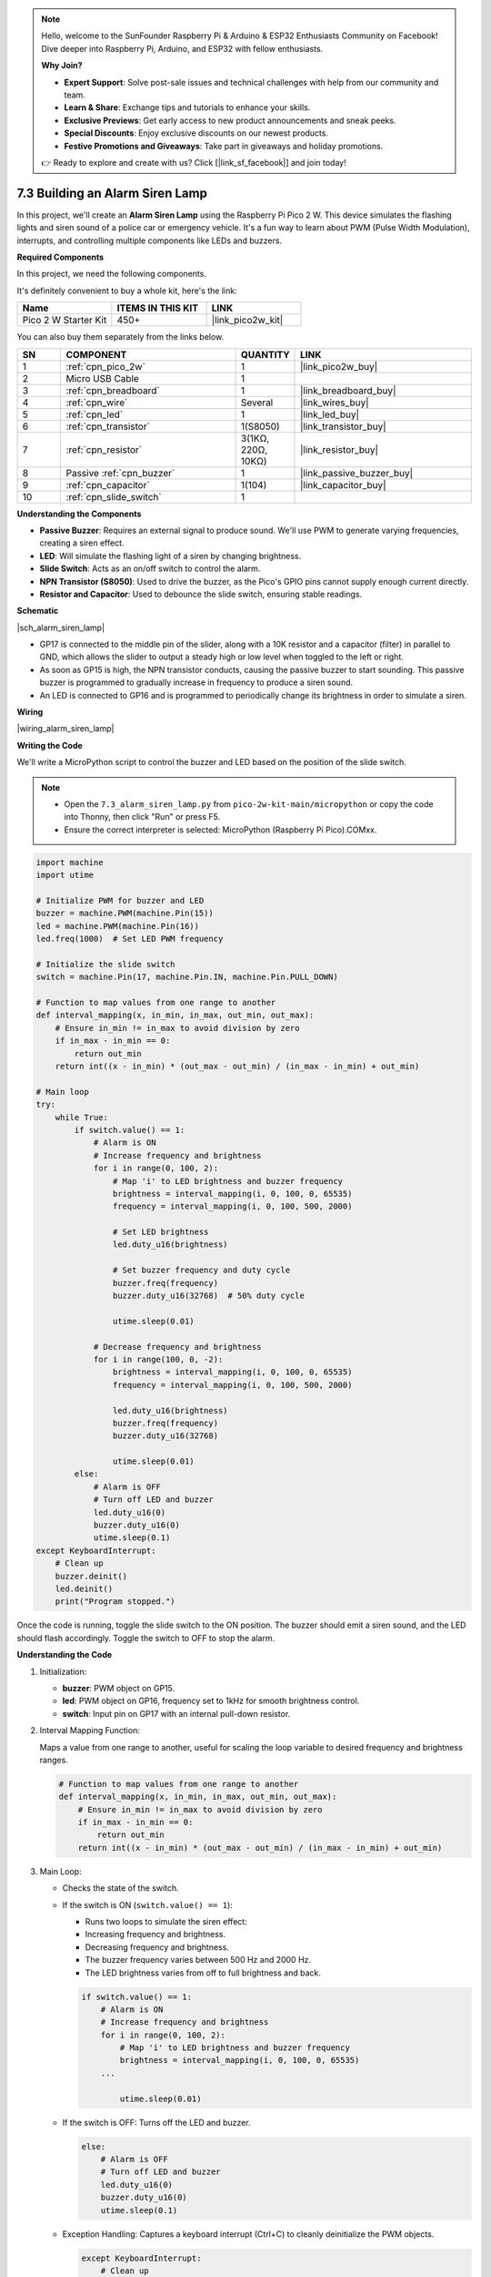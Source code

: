 .. note::

    Hello, welcome to the SunFounder Raspberry Pi & Arduino & ESP32 Enthusiasts Community on Facebook! Dive deeper into Raspberry Pi, Arduino, and ESP32 with fellow enthusiasts.

    **Why Join?**

    - **Expert Support**: Solve post-sale issues and technical challenges with help from our community and team.
    - **Learn & Share**: Exchange tips and tutorials to enhance your skills.
    - **Exclusive Previews**: Get early access to new product announcements and sneak peeks.
    - **Special Discounts**: Enjoy exclusive discounts on our newest products.
    - **Festive Promotions and Giveaways**: Take part in giveaways and holiday promotions.

    👉 Ready to explore and create with us? Click [|link_sf_facebook|] and join today!

.. _py_alarm_lamp:

7.3 Building an Alarm Siren Lamp
=======================================================

In this project, we'll create an **Alarm Siren Lamp** using the Raspberry Pi Pico 2 W. This device simulates the flashing lights and siren sound of a police car or emergency vehicle. It's a fun way to learn about PWM (Pulse Width Modulation), interrupts, and controlling multiple components like LEDs and buzzers.



**Required Components**

In this project, we need the following components. 

It's definitely convenient to buy a whole kit, here's the link: 

.. list-table::
    :widths: 20 20 20
    :header-rows: 1

    *   - Name	
        - ITEMS IN THIS KIT
        - LINK
    *   - Pico 2 W Starter Kit	
        - 450+
        - |link_pico2w_kit|

You can also buy them separately from the links below.


.. list-table::
    :widths: 5 20 5 20
    :header-rows: 1

    *   - SN
        - COMPONENT	
        - QUANTITY
        - LINK

    *   - 1
        - :ref:`cpn_pico_2w`
        - 1
        - |link_pico2w_buy|
    *   - 2
        - Micro USB Cable
        - 1
        - 
    *   - 3
        - :ref:`cpn_breadboard`
        - 1
        - |link_breadboard_buy|
    *   - 4
        - :ref:`cpn_wire`
        - Several
        - |link_wires_buy|
    *   - 5
        - :ref:`cpn_led`
        - 1
        - |link_led_buy|
    *   - 6
        - :ref:`cpn_transistor`
        - 1(S8050)
        - |link_transistor_buy|
    *   - 7
        - :ref:`cpn_resistor`
        - 3(1KΩ, 220Ω, 10KΩ)
        - |link_resistor_buy|
    *   - 8
        - Passive :ref:`cpn_buzzer`
        - 1
        - |link_passive_buzzer_buy|
    *   - 9
        - :ref:`cpn_capacitor`
        - 1(104)
        - |link_capacitor_buy|
    *   - 10
        - :ref:`cpn_slide_switch`
        - 1
        - 

**Understanding the Components**

* **Passive Buzzer**: Requires an external signal to produce sound. We'll use PWM to generate varying frequencies, creating a siren effect.
* **LED**: Will simulate the flashing light of a siren by changing brightness.
* **Slide Switch**: Acts as an on/off switch to control the alarm.
* **NPN Transistor (S8050)**: Used to drive the buzzer, as the Pico's GPIO pins cannot supply enough current directly.
* **Resistor and Capacitor**: Used to debounce the slide switch, ensuring stable readings.

**Schematic**

|sch_alarm_siren_lamp|

* GP17 is connected to the middle pin of the slider, along with a 10K resistor and a capacitor (filter) in parallel to GND, which allows the slider to output a steady high or low level when toggled to the left or right.
* As soon as GP15 is high, the NPN transistor conducts, causing the passive buzzer to start sounding. This passive buzzer is programmed to gradually increase in frequency to produce a siren sound.
* An LED is connected to GP16 and is programmed to periodically change its brightness in order to simulate a siren.



**Wiring**

|wiring_alarm_siren_lamp|


**Writing the Code**

We'll write a MicroPython script to control the buzzer and LED based on the position of the slide switch.

.. note::

    * Open the ``7.3_alarm_siren_lamp.py`` from ``pico-2w-kit-main/micropython`` or copy the code into Thonny, then click "Run" or press F5.
    * Ensure the correct interpreter is selected: MicroPython (Raspberry Pi Pico).COMxx. 

.. code-block:: python

    import machine
    import utime

    # Initialize PWM for buzzer and LED
    buzzer = machine.PWM(machine.Pin(15))
    led = machine.PWM(machine.Pin(16))
    led.freq(1000)  # Set LED PWM frequency

    # Initialize the slide switch
    switch = machine.Pin(17, machine.Pin.IN, machine.Pin.PULL_DOWN)

    # Function to map values from one range to another
    def interval_mapping(x, in_min, in_max, out_min, out_max):
        # Ensure in_min != in_max to avoid division by zero
        if in_max - in_min == 0:
            return out_min
        return int((x - in_min) * (out_max - out_min) / (in_max - in_min) + out_min)

    # Main loop
    try:
        while True:
            if switch.value() == 1:
                # Alarm is ON
                # Increase frequency and brightness
                for i in range(0, 100, 2):
                    # Map 'i' to LED brightness and buzzer frequency
                    brightness = interval_mapping(i, 0, 100, 0, 65535)
                    frequency = interval_mapping(i, 0, 100, 500, 2000)
                    
                    # Set LED brightness
                    led.duty_u16(brightness)
                    
                    # Set buzzer frequency and duty cycle
                    buzzer.freq(frequency)
                    buzzer.duty_u16(32768)  # 50% duty cycle
                    
                    utime.sleep(0.01)
                    
                # Decrease frequency and brightness
                for i in range(100, 0, -2):
                    brightness = interval_mapping(i, 0, 100, 0, 65535)
                    frequency = interval_mapping(i, 0, 100, 500, 2000)
                    
                    led.duty_u16(brightness)
                    buzzer.freq(frequency)
                    buzzer.duty_u16(32768)
                    
                    utime.sleep(0.01)
            else:
                # Alarm is OFF
                # Turn off LED and buzzer
                led.duty_u16(0)
                buzzer.duty_u16(0)
                utime.sleep(0.1)
    except KeyboardInterrupt:
        # Clean up
        buzzer.deinit()
        led.deinit()
        print("Program stopped.")

Once the code is running, toggle the slide switch to the ON position.
The buzzer should emit a siren sound, and the LED should flash accordingly.
Toggle the switch to OFF to stop the alarm.

**Understanding the Code**

#. Initialization:

   * **buzzer**: PWM object on GP15.
   * **led**: PWM object on GP16, frequency set to 1kHz for smooth brightness control.
   * **switch**: Input pin on GP17 with an internal pull-down resistor.

#. Interval Mapping Function:

   Maps a value from one range to another, useful for scaling the loop variable to desired frequency and brightness ranges.

   .. code-block:: python

        # Function to map values from one range to another
        def interval_mapping(x, in_min, in_max, out_min, out_max):
            # Ensure in_min != in_max to avoid division by zero
            if in_max - in_min == 0:
                return out_min
            return int((x - in_min) * (out_max - out_min) / (in_max - in_min) + out_min)

#. Main Loop:

   * Checks the state of the switch.
   * If the switch is ON (``switch.value() == 1``):

     * Runs two loops to simulate the siren effect:
     * Increasing frequency and brightness.
     * Decreasing frequency and brightness.
     * The buzzer frequency varies between 500 Hz and 2000 Hz.
     * The LED brightness varies from off to full brightness and back.

     .. code-block:: python

        if switch.value() == 1:
            # Alarm is ON
            # Increase frequency and brightness
            for i in range(0, 100, 2):
                # Map 'i' to LED brightness and buzzer frequency
                brightness = interval_mapping(i, 0, 100, 0, 65535)
            ...
                
                utime.sleep(0.01)

   * If the switch is OFF: Turns off the LED and buzzer.

     .. code-block:: python

            else:
                # Alarm is OFF
                # Turn off LED and buzzer
                led.duty_u16(0)
                buzzer.duty_u16(0)
                utime.sleep(0.1)

   * Exception Handling: Captures a keyboard interrupt (Ctrl+C) to cleanly deinitialize the PWM objects.

     .. code-block:: python
    
        except KeyboardInterrupt:
            # Clean up
            buzzer.deinit()
            led.deinit()
            print("Program stopped.")

**Experimenting Further**

* Adjusting the Siren Effect:

  * Modify the frequency range in the ``interval_mapping`` function to change the pitch.
  * Adjust the delay in the loops (``utime.sleep(0.01)``) to speed up or slow down the siren cycle.

* Add More LEDs:

  * Incorporate additional LEDs of different colors to create a more dynamic light show.
  * Use multiple GPIO pins and PWM channels.

* Motion Activation:

  Replace the slide switch with a motion sensor (e.g., PIR sensor) to trigger the alarm when movement is detected.

* Remote Control:

  Integrate an IR receiver to control the alarm using a remote control.


**Conclusion**

You've successfully built an Alarm Siren Lamp using the Raspberry Pi Pico 2 W! This project demonstrates how to control multiple components and create interactive effects. It's a great foundation for more complex projects like security systems, emergency signals, or creative art installations.